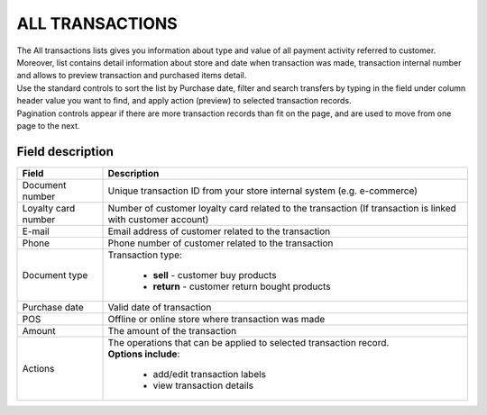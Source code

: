 .. index::
   single: all_transactions

ALL TRANSACTIONS
================

| The All transactions lists gives you information about type and value of all payment activity referred to customer. 

| Moreover, list contains detail information about store and date when transaction was made, transaction internal number and allows to preview transaction and purchased items detail. 

.. image:: /_images/transactions2.png
   :alt:   Transactions List

| Use the standard controls to sort the list by Purchase date, filter and search transfers by typing in the field under column header value you want to find, and apply action (preview) to selected transaction records. 

| Pagination controls appear if there are more transaction records than fit on the page, and are used to move from one page to the next.

Field description
*****************

+----------------------------+--------------------------------------------------------------------------------------+
|   Field                    |  Description                                                                         |
+============================+======================================================================================+
|   Document number          | Unique transaction ID from your store internal system (e.g. e-commerce)              |
+----------------------------+--------------------------------------------------------------------------------------+ 
|   Loyalty card number      | Number of customer loyalty card related to the transaction (If transaction is linked |
|                            | with customer account)                                                               |
+----------------------------+--------------------------------------------------------------------------------------+ 
|   E-mail                   | Email address of customer related to the transaction                                 |
+----------------------------+--------------------------------------------------------------------------------------+
|   Phone                    | Phone number of customer related to the transaction                                  |
+----------------------------+--------------------------------------------------------------------------------------+
|   Document type            | Transaction type:                                                                    |
|                            |                                                                                      |
|                            |  - **sell** - customer buy products                                                  |
|                            |  - **return** - customer return bought products                                      |
+----------------------------+--------------------------------------------------------------------------------------+
|   Purchase date            | Valid date of transaction                                                            |
+----------------------------+--------------------------------------------------------------------------------------+
|   POS                      | Offline or online store where transaction was made                                   |
+----------------------------+--------------------------------------------------------------------------------------+
|   Amount                   | The amount of the transaction                                                        |
+----------------------------+--------------------------------------------------------------------------------------+
|   Actions                  | | The operations that can be applied to selected transaction record.                 |
|                            | | **Options include**:                                                               |
|                            |                                                                                      |
|                            |    - add/edit transaction labels                                                     |
|                            |    - view transaction details                                                        |
+----------------------------+--------------------------------------------------------------------------------------+

